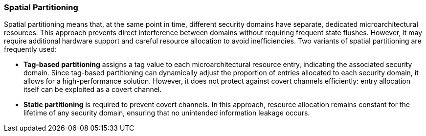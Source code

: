 [[spatial-partitioning]]
=== Spatial Partitioning

Spatial partitioning means that, at the same point in time, different security domains have separate, dedicated microarchitectural resources. This approach prevents direct interference between domains without requiring frequent state flushes. However, it may require additional hardware support and careful resource allocation to avoid inefficiencies. Two variants of spatial partitioning are frequently used:

    
* *Tag-based partitioning* assigns a tag value to each microarchitectural resource entry, indicating the associated security domain. Since tag-based partitioning can dynamically adjust the proportion of entries allocated to each security domain, it allows for a high-performance solution. However, it does not protect against covert channels efficiently: entry allocation itself can be exploited as a covert channel.

// branch target injection

* *Static partitioning* is required to prevent covert channels. In this approach, resource allocation remains constant for the lifetime of any security domain, ensuring that no unintended information leakage occurs.


